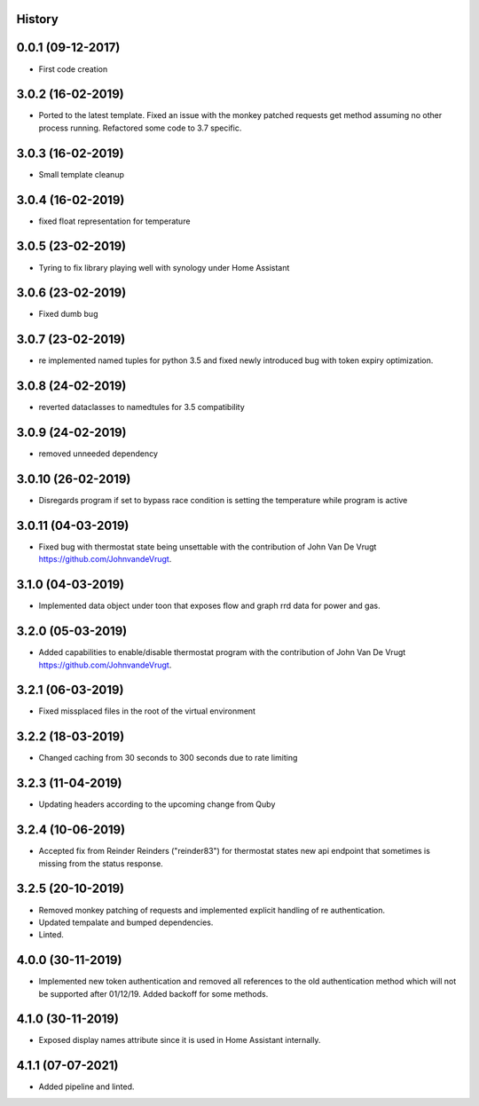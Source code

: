 .. :changelog:

History
-------

0.0.1 (09-12-2017)
---------------------

* First code creation


3.0.2 (16-02-2019)
------------------

* Ported to the latest template. Fixed an issue with the monkey patched requests get method assuming no other process running. Refactored some code to 3.7 specific.


3.0.3 (16-02-2019)
------------------

* Small template cleanup


3.0.4 (16-02-2019)
------------------

* fixed float representation for temperature


3.0.5 (23-02-2019)
------------------

* Tyring to fix library playing well with synology under Home Assistant


3.0.6 (23-02-2019)
------------------

* Fixed dumb bug 


3.0.7 (23-02-2019)
------------------

* re implemented named tuples for python 3.5 and fixed newly introduced bug with token expiry optimization.


3.0.8 (24-02-2019)
------------------

* reverted dataclasses to namedtules for 3.5 compatibility


3.0.9 (24-02-2019)
------------------

* removed unneeded dependency


3.0.10 (26-02-2019)
-------------------

* Disregards program if set to bypass race condition is setting the temperature while program is active


3.0.11 (04-03-2019)
-------------------

* Fixed bug with thermostat state being unsettable with the contribution of John Van De Vrugt https://github.com/JohnvandeVrugt.


3.1.0 (04-03-2019)
------------------

* Implemented data object under toon that exposes flow and graph rrd data for power and gas.


3.2.0 (05-03-2019)
------------------

* Added capabilities to enable/disable thermostat program with the contribution of John Van De Vrugt https://github.com/JohnvandeVrugt.


3.2.1 (06-03-2019)
------------------

* Fixed missplaced files in the root of the virtual environment


3.2.2 (18-03-2019)
------------------

* Changed caching from 30 seconds to 300 seconds due to rate limiting


3.2.3 (11-04-2019)
------------------

* Updating headers according to the upcoming change from Quby


3.2.4 (10-06-2019)
------------------

* Accepted fix from Reinder Reinders ("reinder83") for thermostat states new api endpoint that sometimes is missing from the status response.


3.2.5 (20-10-2019)
------------------

* Removed monkey patching of requests and implemented explicit handling of re authentication.
* Updated tempalate and bumped dependencies.
* Linted.


4.0.0 (30-11-2019)
------------------

* Implemented new token authentication and removed all references to the old authentication method which will not be supported after 01/12/19. Added backoff for some methods.


4.1.0 (30-11-2019)
------------------

* Exposed display names attribute since it is used in Home Assistant internally.


4.1.1 (07-07-2021)
------------------

* Added pipeline and linted.
